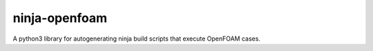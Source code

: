 ninja-openfoam
==============

A python3 library for autogenerating ninja build scripts that execute OpenFOAM cases.
